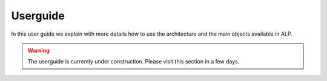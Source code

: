 Userguide
---------

In this user guide we explain with more details how to use the architecture and the main objects available in ALP.

.. warning::

    The userguide is currently under construction. Please visit this section in a few days.

.. include ::  Services.rst
.. include ::  Experiment.rst
